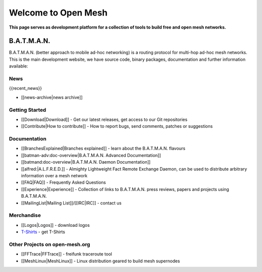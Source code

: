 ====================
Welcome to Open Mesh
====================

**This page serves as development platform for a collection of tools to
build free and open mesh networks.**

B.A.T.M.A.N.
============

B.A.T.M.A.N. (better approach to mobile ad-hoc networking) is a routing
protocol for multi-hop ad-hoc mesh networks. This is the main
development website, we have source code, binary packages, documentation
and further information available:

News
----

{{recent\_news}}

-  [[news-archive\|news archive]]

Getting Started
---------------

-  [[Download\|Download]] - Get our latest releases, get access to our
   Git repositories
-  [[Contribute\|How to contribute]] - How to report bugs, send
   comments, patches or suggestions

Documentation
-------------

-  [[BranchesExplained\|Branches explained]] - learn about the
   B.A.T.M.A.N. flavours
-  [[batman-adv:doc-overview\|B.A.T.M.A.N. Advanced Documentation]]
-  [[batmand:doc-overview\|B.A.T.M.A.N. Daemon Documentation]]
-  [[alfred:\|A.L.F.R.E.D.]] - Almighty Lightweight Fact Remote Exchange
   Daemon, can be used to distribute arbitrary information over a mesh
   network
-  [[FAQ\|FAQ]] - Frequently Asked Questions
-  [[Experience\|Experience]] - Collection of links to B.A.T.M.A.N.
   press reviews, papers and projects using B.A.T.M.A.N.
-  [[MailingList\|Mailing List]]/[[IRC\|IRC]] - contact us

Merchandise
-----------

-  [[Logos\|Logos]] - download logos
-  `T-Shirts <https://www.freewear.org/?org=B.A.T.M.A.N%2e>`__ - get
   T-Shirts

Other Projects on open-mesh.org
-------------------------------

-  [[FFTrace\|FFTrace]] - freifunk traceroute tool
-  [[MeshLinux\|MeshLinux]] - Linux distribution geared to build mesh
   supernodes
